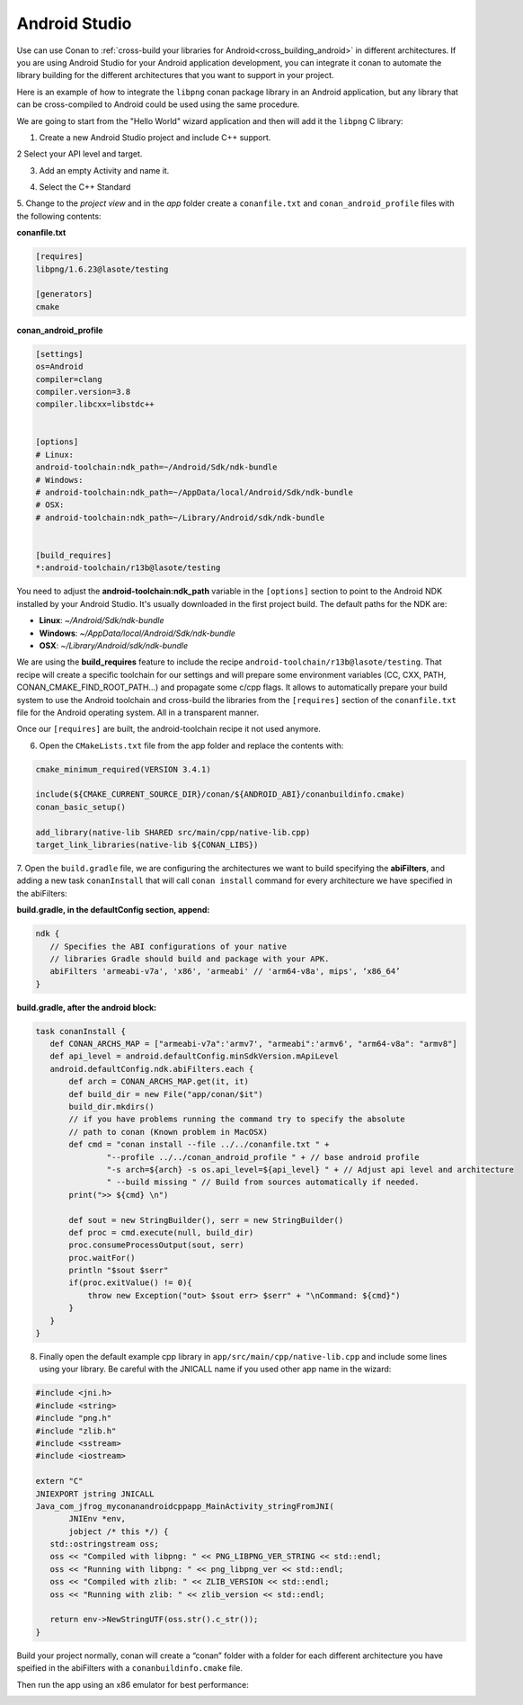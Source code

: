 .. _android_studio:


|android_studio_logo| Android Studio
____________________________________


Use can use Conan to :ref:`cross-build your libraries for Android<cross_building_android>` in different architectures.
If you are using Android Studio for your Android application development, you can integrate it conan to automate the
library building for the different architectures that you want to support in your project.

Here is an example of how to integrate the ``libpng`` conan package library in an Android application, but any library
that can be cross-compiled to Android could be used using the same procedure.

We are going to start from the "Hello World" wizard application and then will add it the ``libpng`` C library:

1. Create a new Android Studio project and include C++ support.


|wizard1|


2 Select your API level and target.


|wizard2|


3. Add an empty Activity and name it.


|wizard3|
|wizard4|


4. Select the C++ Standard


|wizard5|


5. Change to the `project view` and in the `app` folder create a ``conanfile.txt`` and ``conan_android_profile`` files with
the following contents:

|wizard7|


**conanfile.txt**

.. code-block:: text

    [requires]
    libpng/1.6.23@lasote/testing

    [generators]
    cmake

**conan_android_profile**

.. code-block:: text

    [settings]
    os=Android
    compiler=clang
    compiler.version=3.8
    compiler.libcxx=libstdc++


    [options]
    # Linux:
    android-toolchain:ndk_path=~/Android/Sdk/ndk-bundle
    # Windows:
    # android-toolchain:ndk_path=~/AppData/local/Android/Sdk/ndk-bundle
    # OSX:
    # android-toolchain:ndk_path=~/Library/Android/sdk/ndk-bundle


    [build_requires]
    *:android-toolchain/r13b@lasote/testing


You need to adjust the **android-toolchain:ndk_path** variable in the ``[options]`` section to point to the Android NDK installed
by your Android Studio. It's usually downloaded in the first project build. The default paths for the NDK are:

- **Linux**: `~/Android/Sdk/ndk-bundle`
- **Windows**: `~/AppData/local/Android/Sdk/ndk-bundle`
- **OSX**: `~/Library/Android/sdk/ndk-bundle`

We are using the **build_requires** feature to include the recipe ``android-toolchain/r13b@lasote/testing``.
That recipe will create a specific toolchain for our settings and will prepare
some environment variables (CC, CXX, PATH, CONAN_CMAKE_FIND_ROOT_PATH...) and propagate some c/cpp flags.
It allows to automatically prepare your build system to use the Android toolchain and cross-build the libraries
from the ``[requires]`` section of the ``conanfile.txt`` file for the Android operating system. All in a transparent
manner.

Once our ``[requires]`` are built, the android-toolchain recipe it not used anymore.


6. Open the ``CMakeLists.txt`` file from the app folder and replace the contents with:


.. code-block:: text

    cmake_minimum_required(VERSION 3.4.1)

    include(${CMAKE_CURRENT_SOURCE_DIR}/conan/${ANDROID_ABI}/conanbuildinfo.cmake)
    conan_basic_setup()

    add_library(native-lib SHARED src/main/cpp/native-lib.cpp)
    target_link_libraries(native-lib ${CONAN_LIBS})


7. Open the ``build.gradle`` file, we are configuring the architectures we want to build specifying the **abiFilters**,
and adding a new task ``conanInstall`` that will call ``conan install`` command for every architecture we have specified
in the abiFilters:


|wizard8|

**build.gradle, in the defaultConfig section, append:**

.. code-block:: groovy

    ndk {
       // Specifies the ABI configurations of your native
       // libraries Gradle should build and package with your APK.
       abiFilters 'armeabi-v7a', 'x86', 'armeabi' // 'arm64-v8a', mips', ‘x86_64’
    }


**build.gradle, after the android block:**

.. code-block:: groovy


    task conanInstall {
       def CONAN_ARCHS_MAP = ["armeabi-v7a":'armv7', "armeabi":'armv6', "arm64-v8a": "armv8"]
       def api_level = android.defaultConfig.minSdkVersion.mApiLevel
       android.defaultConfig.ndk.abiFilters.each {
           def arch = CONAN_ARCHS_MAP.get(it, it)
           def build_dir = new File("app/conan/$it")
           build_dir.mkdirs()
           // if you have problems running the command try to specify the absolute
           // path to conan (Known problem in MacOSX)
           def cmd = "conan install --file ../../conanfile.txt " +
                   "--profile ../../conan_android_profile " + // base android profile
                   "-s arch=${arch} -s os.api_level=${api_level} " + // Adjust api level and architecture
                   " --build missing " // Build from sources automatically if needed.
           print(">> ${cmd} \n")

           def sout = new StringBuilder(), serr = new StringBuilder()
           def proc = cmd.execute(null, build_dir)
           proc.consumeProcessOutput(sout, serr)
           proc.waitFor()
           println "$sout $serr"
           if(proc.exitValue() != 0){
               throw new Exception("out> $sout err> $serr" + "\nCommand: ${cmd}")
           }
       }
    }


8. Finally open the default example cpp library in ``app/src/main/cpp/native-lib.cpp`` and include some lines using your library.
   Be careful with the JNICALL name if you used other app name in the wizard:


.. code-block:: cpp

    #include <jni.h>
    #include <string>
    #include "png.h"
    #include "zlib.h"
    #include <sstream>
    #include <iostream>

    extern "C"
    JNIEXPORT jstring JNICALL
    Java_com_jfrog_myconanandroidcppapp_MainActivity_stringFromJNI(
           JNIEnv *env,
           jobject /* this */) {
       std::ostringstream oss;
       oss << "Compiled with libpng: " << PNG_LIBPNG_VER_STRING << std::endl;
       oss << "Running with libpng: " << png_libpng_ver << std::endl;
       oss << "Compiled with zlib: " << ZLIB_VERSION << std::endl;
       oss << "Running with zlib: " << zlib_version << std::endl;

       return env->NewStringUTF(oss.str().c_str());
    }


Build your project normally, conan will create a “conan” folder with a folder for each different architecture you have speified in the abiFilters with a ``conanbuildinfo.cmake`` file.

Then run the app using an x86 emulator for best performance:


|wizard9|





.. seealso:: Check the section :ref:`howtos/Cross building/Android <cross_building_android>` to read more about cross
             building for Android.



.. |android_studio_logo| image:: ../images/android_studio_logo.png
.. |wizard1| image:: ../images/android_studio/wizard1.png
.. |wizard2| image:: ../images/android_studio/wizard2.png
.. |wizard3| image:: ../images/android_studio/wizard3.png
.. |wizard4| image:: ../images/android_studio/wizard4.png
.. |wizard5| image:: ../images/android_studio/wizard5.png
.. |wizard6| image:: ../images/android_studio/wizard6.png
.. |wizard7| image:: ../images/android_studio/wizard7.png
.. |wizard8| image:: ../images/android_studio/wizard8.png
.. |wizard9| image:: ../images/android_studio/wizard9.png

